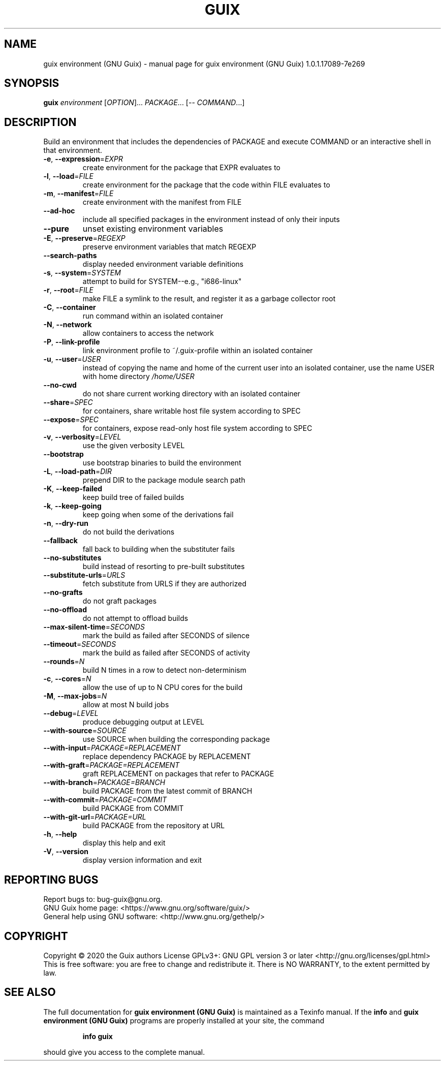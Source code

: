 .\" DO NOT MODIFY THIS FILE!  It was generated by help2man 1.47.13.
.TH GUIX ENVIRONMENT (GNU GUIX) "1" "May 2020" "GNU" "User Commands"
.SH NAME
guix environment (GNU Guix) \- manual page for guix environment (GNU Guix) 1.0.1.17089-7e269
.SH SYNOPSIS
.B guix
\fI\,environment \/\fR[\fI\,OPTION\/\fR]... \fI\,PACKAGE\/\fR... [\fI\,-- COMMAND\/\fR...]
.SH DESCRIPTION
Build an environment that includes the dependencies of PACKAGE and execute
COMMAND or an interactive shell in that environment.
.TP
\fB\-e\fR, \fB\-\-expression\fR=\fI\,EXPR\/\fR
create environment for the package that EXPR
evaluates to
.TP
\fB\-l\fR, \fB\-\-load\fR=\fI\,FILE\/\fR
create environment for the package that the code within
FILE evaluates to
.TP
\fB\-m\fR, \fB\-\-manifest\fR=\fI\,FILE\/\fR
create environment with the manifest from FILE
.TP
\fB\-\-ad\-hoc\fR
include all specified packages in the environment instead
of only their inputs
.TP
\fB\-\-pure\fR
unset existing environment variables
.TP
\fB\-E\fR, \fB\-\-preserve\fR=\fI\,REGEXP\/\fR
preserve environment variables that match REGEXP
.TP
\fB\-\-search\-paths\fR
display needed environment variable definitions
.TP
\fB\-s\fR, \fB\-\-system\fR=\fI\,SYSTEM\/\fR
attempt to build for SYSTEM\-\-e.g., "i686\-linux"
.TP
\fB\-r\fR, \fB\-\-root\fR=\fI\,FILE\/\fR
make FILE a symlink to the result, and register it
as a garbage collector root
.TP
\fB\-C\fR, \fB\-\-container\fR
run command within an isolated container
.TP
\fB\-N\fR, \fB\-\-network\fR
allow containers to access the network
.TP
\fB\-P\fR, \fB\-\-link\-profile\fR
link environment profile to ~/.guix\-profile within
an isolated container
.TP
\fB\-u\fR, \fB\-\-user\fR=\fI\,USER\/\fR
instead of copying the name and home of the current
user into an isolated container, use the name USER
with home directory \fI\,/home/USER\/\fP
.TP
\fB\-\-no\-cwd\fR
do not share current working directory with an
isolated container
.TP
\fB\-\-share\fR=\fI\,SPEC\/\fR
for containers, share writable host file system
according to SPEC
.TP
\fB\-\-expose\fR=\fI\,SPEC\/\fR
for containers, expose read\-only host file system
according to SPEC
.TP
\fB\-v\fR, \fB\-\-verbosity\fR=\fI\,LEVEL\/\fR
use the given verbosity LEVEL
.TP
\fB\-\-bootstrap\fR
use bootstrap binaries to build the environment
.TP
\fB\-L\fR, \fB\-\-load\-path\fR=\fI\,DIR\/\fR
prepend DIR to the package module search path
.TP
\fB\-K\fR, \fB\-\-keep\-failed\fR
keep build tree of failed builds
.TP
\fB\-k\fR, \fB\-\-keep\-going\fR
keep going when some of the derivations fail
.TP
\fB\-n\fR, \fB\-\-dry\-run\fR
do not build the derivations
.TP
\fB\-\-fallback\fR
fall back to building when the substituter fails
.TP
\fB\-\-no\-substitutes\fR
build instead of resorting to pre\-built substitutes
.TP
\fB\-\-substitute\-urls\fR=\fI\,URLS\/\fR
fetch substitute from URLS if they are authorized
.TP
\fB\-\-no\-grafts\fR
do not graft packages
.TP
\fB\-\-no\-offload\fR
do not attempt to offload builds
.TP
\fB\-\-max\-silent\-time\fR=\fI\,SECONDS\/\fR
mark the build as failed after SECONDS of silence
.TP
\fB\-\-timeout\fR=\fI\,SECONDS\/\fR
mark the build as failed after SECONDS of activity
.TP
\fB\-\-rounds\fR=\fI\,N\/\fR
build N times in a row to detect non\-determinism
.TP
\fB\-c\fR, \fB\-\-cores\fR=\fI\,N\/\fR
allow the use of up to N CPU cores for the build
.TP
\fB\-M\fR, \fB\-\-max\-jobs\fR=\fI\,N\/\fR
allow at most N build jobs
.TP
\fB\-\-debug\fR=\fI\,LEVEL\/\fR
produce debugging output at LEVEL
.TP
\fB\-\-with\-source\fR=\fI\,SOURCE\/\fR
use SOURCE when building the corresponding package
.TP
\fB\-\-with\-input\fR=\fI\,PACKAGE=REPLACEMENT\/\fR
replace dependency PACKAGE by REPLACEMENT
.TP
\fB\-\-with\-graft\fR=\fI\,PACKAGE=REPLACEMENT\/\fR
graft REPLACEMENT on packages that refer to PACKAGE
.TP
\fB\-\-with\-branch\fR=\fI\,PACKAGE=BRANCH\/\fR
build PACKAGE from the latest commit of BRANCH
.TP
\fB\-\-with\-commit\fR=\fI\,PACKAGE=COMMIT\/\fR
build PACKAGE from COMMIT
.TP
\fB\-\-with\-git\-url\fR=\fI\,PACKAGE=URL\/\fR
build PACKAGE from the repository at URL
.TP
\fB\-h\fR, \fB\-\-help\fR
display this help and exit
.TP
\fB\-V\fR, \fB\-\-version\fR
display version information and exit
.SH "REPORTING BUGS"
Report bugs to: bug\-guix@gnu.org.
.br
GNU Guix home page: <https://www.gnu.org/software/guix/>
.br
General help using GNU software: <http://www.gnu.org/gethelp/>
.SH COPYRIGHT
Copyright \(co 2020 the Guix authors
License GPLv3+: GNU GPL version 3 or later <http://gnu.org/licenses/gpl.html>
.br
This is free software: you are free to change and redistribute it.
There is NO WARRANTY, to the extent permitted by law.
.SH "SEE ALSO"
The full documentation for
.B guix environment (GNU Guix)
is maintained as a Texinfo manual.  If the
.B info
and
.B guix environment (GNU Guix)
programs are properly installed at your site, the command
.IP
.B info guix
.PP
should give you access to the complete manual.
